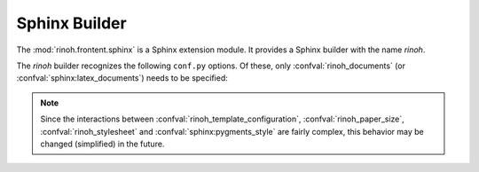 .. _sphinx_builder:

Sphinx Builder
--------------

The :mod:`rinoh.frontent.sphinx` is a Sphinx extension module. It provides a
Sphinx builder with the name *rinoh*.

The *rinoh* builder recognizes the following ``conf.py`` options. Of these,
only :confval:`rinoh_documents` (or :confval:`sphinx:latex_documents`) needs to
be specified:

.. confval:: rinoh_documents

    Determines how to group the document tree into PDF output files. Its format
    is identical to that of :confval:`sphinx:latex_documents`, with the
    exception that `targetname` should specify the name of the PDF file without
    the extension. If it is not specified, the value of
    :confval:`sphinx:latex_documents` is used instead (with the ``.tex``
    extension stripped from the `targetname`).

.. confval:: rinoh_document_template

    The document template to use for rendering the Sphinx documentation. It can
    be a :class:`DocumentTemplate` subclass or a string identifying an
    installed template. For the latter, run :option:`rinoh --list-templates`
    to list the available templates. Default: ``'book'``.

.. confval:: rinoh_template_configuration

    This variable allows configuring the document template specified in
    :confval:`rinoh_document_template`. Its value needs to be an instance of
    the :class:`TemplateConfiguration` subclass associated with the specified
    document template class. Default: ``None``.

.. confval:: rinoh_paper_size

    If no paper size is configured in :confval:`rinoh_template_configuration`,
    this determines the paper size used. This should be a :class:`Paper`
    instance. A set of predefined paper sizes can be found in the
    :mod:`rinoh.paper` module. If not specified, the value of the
    ``'papersize'`` entry in :confval:`sphinx:latex_elements` is converted to
    the equivalent :class:`Paper`. If this is not specified, the value
    specified for :confval:`sphinx:latex_paper_size` is used.

.. confval:: rinoh_stylesheet

    If :confval:`rinoh_template_configuration` does not specify a style sheet,
    this variable specifies the style sheet used to style the document
    elements. It can be a :class:`StyleSheet` instance or a string identifying
    an installed style sheet. Default: the default style sheet for the chosen
    document template.

    If :confval:`sphinx:pygments_style` is specified, it overrides the code
    highlighting style for the specified or default style sheet.

.. note:: Since the interactions between
    :confval:`rinoh_template_configuration`, :confval:`rinoh_paper_size`,
    :confval:`rinoh_stylesheet` and :confval:`sphinx:pygments_style` are fairly
    complex, this behavior may be changed (simplified) in the future.

.. confval:: rinoh_logo

    Path (relative to the configuration directory) to an image file to use at
    the top of the title page. If not specified, the
    :confval:`sphinx:latex_logo` value is used.

.. confval:: rinoh_domain_indices

    Controls the generation of domain-specific indices. Identical to
    :confval:`sphinx:latex_domain_indices`, which is also used when
    :confval:`rinoh_domain_indices` is not specified.
